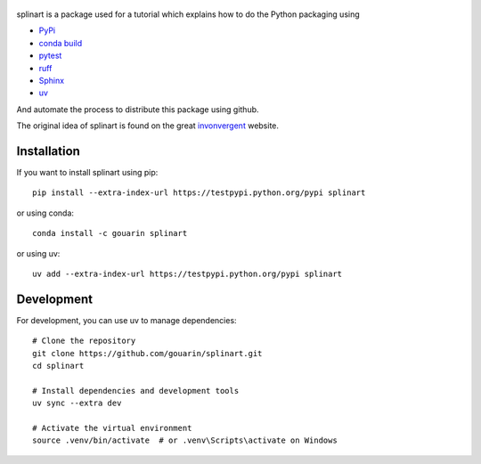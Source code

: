  |binder| |RTD| |conda| |codecov|

splinart is a package used for a tutorial which explains how to do the Python packaging using

- `PyPi <https://pypi.python.org/pypi>`_
- `conda build <https://conda.io/docs/user-guide/tasks/build-packages/recipe.html>`_
- `pytest <https://docs.pytest.org/en/latest/>`_
- `ruff <https://docs.astral.sh/ruff/>`_
- `Sphinx <http://www.sphinx-doc.org/en/stable/>`_
- `uv <https://docs.astral.sh/uv/>`_

And automate the process to distribute this package using github.

The original idea of splinart is found on the great `invonvergent <http://inconvergent.net/>`_ website.

.. image:: https://github.com/gouarin/splinart/blob/main/examples/output/circles.png
.. image:: https://github.com/gouarin/splinart/blob/main/examples/output/lines.png

Installation
============

If you want to install splinart using pip::

    pip install --extra-index-url https://testpypi.python.org/pypi splinart

or using conda::

    conda install -c gouarin splinart

or using uv::

    uv add --extra-index-url https://testpypi.python.org/pypi splinart

Development
===========

For development, you can use uv to manage dependencies::

    # Clone the repository
    git clone https://github.com/gouarin/splinart.git
    cd splinart

    # Install dependencies and development tools
    uv sync --extra dev

    # Activate the virtual environment
    source .venv/bin/activate  # or .venv\Scripts\activate on Windows

.. |binder| image:: https://mybinder.org/badge.svg
   :target: https://mybinder.org/v2/gh/gouarin/splinart/main

.. |conda| image:: https://anaconda.org/gouarin/splinart/badges/version.svg
   :target: https://anaconda.org/gouarin/splinart

.. |codecov| image:: https://codecov.io/gh/gouarin/splinart/branch/main/graph/badge.svg
   :target: https://codecov.io/gh/gouarin/splinart

.. |RTD| image:: https://readthedocs.org/projects/splinart/badge/?version=latest
   :target: http://splinart.readthedocs.io/
